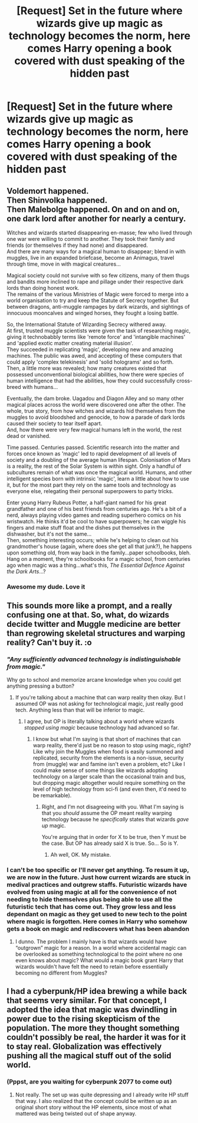 #+TITLE: [Request] Set in the future where wizards give up magic as technology becomes the norm, here comes Harry opening a book covered with dust speaking of the hidden past

* [Request] Set in the future where wizards give up magic as technology becomes the norm, here comes Harry opening a book covered with dust speaking of the hidden past
:PROPERTIES:
:Author: UndergroundNerd
:Score: 12
:DateUnix: 1538003041.0
:DateShort: 2018-Sep-27
:FlairText: Request
:END:

** Voldemort happened.\\
Then Shinvolka happened.\\
Then Malebolge happened. On and on and on, one dark lord after another for nearly a century.

Witches and wizards started disappearing en-masse; few who lived through one war were willing to commit to another. They took their family and friends (or themselves if they had none) and disappeared.\\
And there are many ways for a magical human to disappear; blend in with muggles, live in an expanded briefcase, become an Animagus, travel through time, move in with magical creatures...

Magical society could not survive with so few citizens, many of them thugs and bandits more inclined to rape and pillage under their respective dark lords than doing honest work.\\
The remains of the various Ministries of Magic were forced to merge into a world organisation to try and keep the Statute of Secrecy together. But between dragons, anti-muggle rampages by dark wizards, and sightings of innocuous mooncalves and winged horses, they fought a losing battle.

So, the International Statute of Wizarding Secrecy withered away.\\
At first, trusted muggle scientists were given the task of researching magic, giving it technobabbly terms like 'remote force' and 'intangible machines' and 'applied exotic matter creating material illusion'.\\
They succeeded in replicating 'magic', developing new and amazing machines. The public was awed, and accepting of these computers that could apply 'complex telekinesis' and 'solid holograms' and so forth.\\
Then, a little more was revealed; how many creatures existed that possessed unconventional biological abilities, how there were species of human intelligence that had the abilities, how they could successfully cross-breed with humans...

Eventually, the dam broke. Uagadou and Diagon Alley and so many other magical places across the world were discovered one after the other. The whole, true story, from how witches and wizards hid themselves from the muggles to avoid bloodshed and genocide, to how a parade of dark lords caused their society to tear itself apart.\\
And, how there were very few magical humans left in the world, the rest dead or vanished.

Time passed. Centuries passed. Scientific research into the matter and forces once known as 'magic' led to rapid development of all levels of society and a doubling of the average human lifespan. Colonisation of Mars is a reality, the rest of the Solar System is within sight. Only a handful of subcultures remain of what was once the magical world. Humans, and other intelligent species born with intrinsic 'magic', learn a little about how to use it, but for the most part they rely on the same tools and technology as everyone else, relegating their personal superpowers to party tricks.

Enter young Harry Rubeus Potter, a half-giant named for his great grandfather and one of his best friends from centuries ago. He's a bit of a nerd, always playing video games and reading superhero comics on his wristwatch. He thinks it'd be cool to have superpowers; he can wiggle his fingers and make stuff float and the dishes put themselves in the dishwasher, but it's not the same...\\
Then, something interesting occurs; while he's helping to clean out his grandmother's house (again, where does she get all that junk?), he happens upon something old, from way back in the family...paper schoolbooks, bleh.\\
Hang on a moment, they're schoolbooks for a magic school, from centuries ago when magic was a thing...what's this, /The Essential Defence Against the Dark Arts/...?
:PROPERTIES:
:Author: Avaday_Daydream
:Score: 10
:DateUnix: 1538020064.0
:DateShort: 2018-Sep-27
:END:

*** Awesome my dude. Love it
:PROPERTIES:
:Author: UndergroundNerd
:Score: 2
:DateUnix: 1538020180.0
:DateShort: 2018-Sep-27
:END:


** This sounds more like a prompt, and a really confusing one at that. So, what, do wizards decide twitter and Muggle medicine are better than regrowing skeletal structures and warping reality? Can't buy it. :o
:PROPERTIES:
:Author: MindForgedManacle
:Score: 7
:DateUnix: 1538012893.0
:DateShort: 2018-Sep-27
:END:

*** /"Any sufficiently advanced technology is indistinguishable from magic."/

Why go to school and memorize arcane knowledge when you could get anything pressing a button?
:PROPERTIES:
:Author: will1707
:Score: 4
:DateUnix: 1538026353.0
:DateShort: 2018-Sep-27
:END:

**** If you're talking about a machine that can warp reality then okay. But I assumed OP was not asking for technological magic, just really good tech. Anything less than that will be inferior to magic.
:PROPERTIES:
:Author: MindForgedManacle
:Score: 4
:DateUnix: 1538027554.0
:DateShort: 2018-Sep-27
:END:

***** I agree, but OP is literally talking about a world where wizards /stopped using magic/ because technology had advanced so far.
:PROPERTIES:
:Author: FerusGrim
:Score: 4
:DateUnix: 1538053554.0
:DateShort: 2018-Sep-27
:END:

****** I know but what I'm saying is that short of machines that can warp reality, there'd just be no reason to stop using magic, right? Like why join the Muggles when food is easily summoned and replicated, security from the elements is a non-issue, security from (muggle) war and famine isn't even a problem, etc? Like I could make sense of some things like wizards adopting technology on a larger scale than the occasional train and bus, but dropping magic altogether would require something on the level of high technology from sci-fi (and even then, it'd need to be remarkable).
:PROPERTIES:
:Author: MindForgedManacle
:Score: 2
:DateUnix: 1538059960.0
:DateShort: 2018-Sep-27
:END:

******* Right, and I'm not disagreeing with you. What I'm saying is that you /should/ assume the OP meant reality warping technology because he /specifically/ states that wizards /gave up/ magic.

You're arguing that in order for X to be true, then Y must be the case. But OP has already said X is true. So... So is Y.
:PROPERTIES:
:Author: FerusGrim
:Score: 3
:DateUnix: 1538060107.0
:DateShort: 2018-Sep-27
:END:

******** Ah well, OK. My mistake.
:PROPERTIES:
:Author: MindForgedManacle
:Score: 2
:DateUnix: 1538062222.0
:DateShort: 2018-Sep-27
:END:


*** I can't be too specific or I'll never get anything. To resum it up, we are now in the future. Just how current wizards are stuck in medival practices and outgrew staffs. Futuristic wizards have evolved from using magic at all for the convenience of not needing to hide themselves plus being able to use all the futuristic tech that has come out. They grow less and less dependant on magic as they get used to new tech to the point where magic is forgotten. Here comes in Harry who somehow gets a book on magic and rediscovers what has been abandon
:PROPERTIES:
:Author: UndergroundNerd
:Score: 4
:DateUnix: 1538013107.0
:DateShort: 2018-Sep-27
:END:

**** I dunno. The problem I mainly have is that wizards would have “outgrown” magic for a reason. In a world where accidental magic can be overlooked as something technological to the point where no one even knows about magic? What would a magic book grant Harry that wizards wouldn't have felt the need to retain before essentially becoming no different from Muggles?
:PROPERTIES:
:Author: FerusGrim
:Score: 5
:DateUnix: 1538022249.0
:DateShort: 2018-Sep-27
:END:


** I had a cyberpunk/HP idea brewing a while back that seems very similar. For that concept, I adopted the idea that magic was dwindling in power due to the rising skepticism of the population. The more they thought something couldn't possibly be real, the harder it was for it to stay real. Globalization was effectively pushing all the magical stuff out of the solid world.
:PROPERTIES:
:Author: wordhammer
:Score: 2
:DateUnix: 1538065485.0
:DateShort: 2018-Sep-27
:END:

*** (Pppst, are you waiting for cyberpunk 2077 to come out)
:PROPERTIES:
:Author: UndergroundNerd
:Score: 1
:DateUnix: 1538065538.0
:DateShort: 2018-Sep-27
:END:

**** Not really. The set up was quite depressing and I already write HP stuff that way. I also realized that the concept could be written up as an original short story without the HP elements, since most of what mattered was being twisted out of shape anyway.
:PROPERTIES:
:Author: wordhammer
:Score: 1
:DateUnix: 1538065724.0
:DateShort: 2018-Sep-27
:END:
